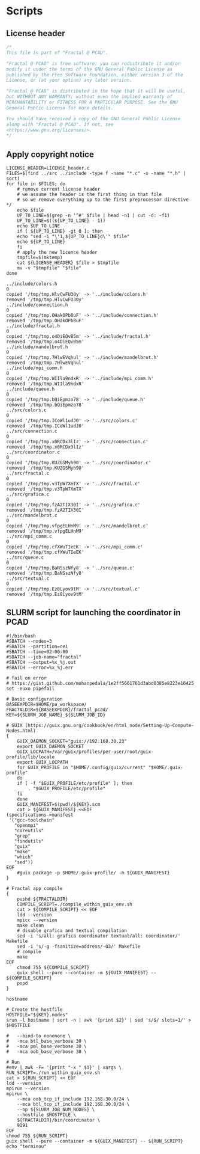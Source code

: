 #+STARTUP: overview indent

* Scripts
** License header

#+begin_src C :tangle LICENSE_header.c :main no
/*
This file is part of "Fractal @ PCAD".

"Fractal @ PCAD" is free software: you can redistribute it and/or
modify it under the terms of the GNU General Public License as
published by the Free Software Foundation, either version 3 of the
License, or (at your option) any later version.

"Fractal @ PCAD" is distributed in the hope that it will be useful,
but WITHOUT ANY WARRANTY; without even the implied warranty of
MERCHANTABILITY or FITNESS FOR A PARTICULAR PURPOSE. See the GNU
General Public License for more details.

You should have received a copy of the GNU General Public License
along with "Fractal @ PCAD". If not, see
<https://www.gnu.org/licenses/>.
*/
#+end_src

#+RESULTS:

** Apply copyright notice

#+begin_src shell :results output :exports both :tangle apply_copyright_notice.sh :tangle-mode (identity #o755) :shebang "#!/usr/bin/bash"
LICENSE_HEADER=LICENSE_header.c
FILES=$(find ../src ../include -type f -name "*.c" -o -name "*.h" | sort)
for file in $FILES; do
    # remove current license header
    # we assume the header is the first thing in that file
    # so we remove everything up to the first preprocessor directive */
    echo $file
    UP_TO_LINE=$(grep -n '^#' $file | head -n1 | cut -d: -f1)
    UP_TO_LINE=$((${UP_TO_LINE} - 1))
    echo $UP_TO_LINE
    if [ ${UP_TO_LINE} -gt 0 ]; then
	echo "sed -i "\'1,${UP_TO_LINE}d\'" $file"
	echo ${UP_TO_LINE}
    fi
    # apply the new licence header
    tmpfile=$(mktemp)
    cat ${LICENSE_HEADER} $file > $tmpfile
    mv -v "$tmpfile" "$file"
done
#+end_src

#+RESULTS:
#+begin_example
../include/colors.h
0
copied '/tmp/tmp.HlvCwFU30y' -> '../include/colors.h'
removed '/tmp/tmp.HlvCwFU30y'
../include/connection.h
0
copied '/tmp/tmp.OHakOPb8uF' -> '../include/connection.h'
removed '/tmp/tmp.OHakOPb8uF'
../include/fractal.h
0
copied '/tmp/tmp.o4DiEQvB5m' -> '../include/fractal.h'
removed '/tmp/tmp.o4DiEQvB5m'
../include/mandelbrot.h
0
copied '/tmp/tmp.7HlwEVqhul' -> '../include/mandelbrot.h'
removed '/tmp/tmp.7HlwEVqhul'
../include/mpi_comm.h
0
copied '/tmp/tmp.WIIla9ndxR' -> '../include/mpi_comm.h'
removed '/tmp/tmp.WIIla9ndxR'
../include/queue.h
0
copied '/tmp/tmp.bQiEpmzo78' -> '../include/queue.h'
removed '/tmp/tmp.bQiEpmzo78'
../src/colors.c
0
copied '/tmp/tmp.ICoWl1udJ0' -> '../src/colors.c'
removed '/tmp/tmp.ICoWl1udJ0'
../src/connection.c
0
copied '/tmp/tmp.x0RCDx3lIz' -> '../src/connection.c'
removed '/tmp/tmp.x0RCDx3lIz'
../src/coordinator.c
0
copied '/tmp/tmp.KUZGSMyh90' -> '../src/coordinator.c'
removed '/tmp/tmp.KUZGSMyh90'
../src/fractal.c
0
copied '/tmp/tmp.v3TpW7XmTX' -> '../src/fractal.c'
removed '/tmp/tmp.v3TpW7XmTX'
../src/grafica.c
0
copied '/tmp/tmp.fzA2TIX30I' -> '../src/grafica.c'
removed '/tmp/tmp.fzA2TIX30I'
../src/mandelbrot.c
0
copied '/tmp/tmp.vfpgELHnM9' -> '../src/mandelbrot.c'
removed '/tmp/tmp.vfpgELHnM9'
../src/mpi_comm.c
0
copied '/tmp/tmp.cfXWuTIeEK' -> '../src/mpi_comm.c'
removed '/tmp/tmp.cfXWuTIeEK'
../src/queue.c
0
copied '/tmp/tmp.BaNSszNfy8' -> '../src/queue.c'
removed '/tmp/tmp.BaNSszNfy8'
../src/textual.c
0
copied '/tmp/tmp.Ez8Lyov9tM' -> '../src/textual.c'
removed '/tmp/tmp.Ez8Lyov9tM'
#+end_example

** SLURM script for launching the coordinator in PCAD

#+begin_src shell :results output :exports both :tangle pa_coordinator.slurm
#!/bin/bash
#SBATCH --nodes=3
#SBATCH --partition=cei
#SBATCH --time=02:00:00
#SBATCH --job-name="fractal"
#SBATCH --output=%x_%j.out
#SBATCH --error=%x_%j.err

# fail on error
# https://gist.github.com/mohanpedala/1e2ff5661761d3abd0385e8223e16425
set -euxo pipefail

# Basic configuration
BASEEXPDIR=$HOME/pa_workspace/
FRACTALDIR=${BASEEXPDIR}/fractal_pcad/
KEY=${SLURM_JOB_NAME}_${SLURM_JOB_ID}

# GUIX (https://guix.gnu.org/cookbook/en/html_node/Setting-Up-Compute-Nodes.html)
{
    GUIX_DAEMON_SOCKET="guix://192.168.30.23"
    export GUIX_DAEMON_SOCKET
    GUIX_LOCPATH=/var/guix/profiles/per-user/root/guix-profile/lib/locale
    export GUIX_LOCPATH
    for GUIX_PROFILE in "$HOME/.config/guix/current" "$HOME/.guix-profile"
    do
	if [ -f "$GUIX_PROFILE/etc/profile" ]; then
	    . "$GUIX_PROFILE/etc/profile"
	fi
    done
    GUIX_MANIFEST=$(pwd)/${KEY}.scm
    cat > ${GUIX_MANIFEST} <<EOF
(specifications->manifest
 '("gcc-toolchain"
   "openmpi"
   "coreutils"
   "grep"
   "findutils"
   "guix"
   "make"
   "which"
   "sed"))
EOF
    #guix package -p $HOME/.guix-profile/ -m ${GUIX_MANIFEST}
}

# Fractal app compile
{
    pushd ${FRACTALDIR}
    COMPILE_SCRIPT=./compile_within_guix_env.sh 
    cat > ${COMPILE_SCRIPT} << EOF
    ldd --version
    mpicc --version
    make clean
    # disable grafica and textual compilation
    sed -i 's/all: grafica coordinator textual/all: coordinator/' Makefile
    sed -i 's/-g -fsanitize=address/-O3/' Makefile
    # compile
    make
EOF
    chmod 755 ${COMPILE_SCRIPT}
    guix shell --pure --container -m ${GUIX_MANIFEST} -- ${COMPILE_SCRIPT}
    popd
}

hostname

# Create the hostfile
HOSTFILE="${KEY}.nodes"
srun -l hostname | sort -n | awk '{print $2}' | sed 's/$/ slots=1/' > $HOSTFILE

#   --bind-to nonenone \
#   -mca btl_base_verbose 30 \
#   -mca pml_base_verbose 30 \
#   -mca oob_base_verbose 30 \

# Run
#env | awk -F= '{print "-x " $1}' | xargs \
RUN_SCRIPT=./run_within_guix_env.sh
cat > ${RUN_SCRIPT} << EOF
ldd --version
mpirun --version
mpirun \
    --mca oob_tcp_if_include 192.168.30.0/24 \
    --mca btl_tcp_if_include 192.168.30.0/24 \
    --np ${SLURM_JOB_NUM_NODES} \
    --hostfile $HOSTFILE \
    ${FRACTALDIR}/bin/coordinator \
    9191
EOF
chmod 755 ${RUN_SCRIPT}
guix shell --pure --container -m ${GUIX_MANIFEST} -- ${RUN_SCRIPT}
echo "terminou"
#+end_src
